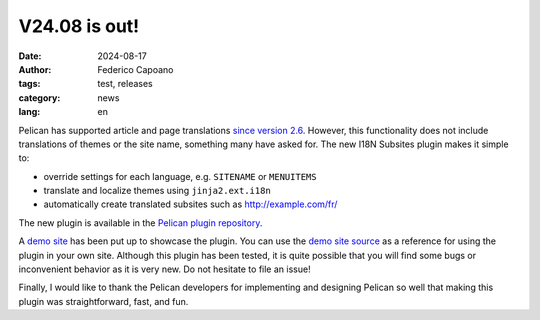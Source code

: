 V24.08 is out!
==============

:date: 2024-08-17
:author: Federico Capoano
:tags: test, releases
:category: news
:lang: en

Pelican has supported article and page translations `since version 2.6
<https://github.com/getpelican/pelican/blob/master/docs/changelog.rst#26-2011-03-08>`_.
However, this functionality does not include translations of themes or the
site name, something many have asked for. The new I18N Subsites plugin
makes it simple to:

- override settings for each language, e.g. ``SITENAME`` or ``MENUITEMS``
- translate and localize themes using ``jinja2.ext.i18n``
- automatically create translated subsites such as http://example.com/fr/

The new plugin is available in the `Pelican plugin repository
<https://github.com/getpelican/pelican-plugins/tree/master/i18n_subsites>`_.

A `demo site <http://smartass101.github.io/pelican-plugins/>`_ has been
put up to showcase the plugin. You can use the `demo site source
<https://github.com/smartass101/pelican-plugins/tree/gh-pages_source>`_ as
a reference for using the plugin in your own site. Although this plugin
has been tested, it is quite possible that you will find some bugs or
inconvenient behavior as it is very new. Do not hesitate to file an issue!

Finally, I would like to thank the Pelican developers for implementing and
designing Pelican so well that making this plugin was straightforward,
fast, and fun.
